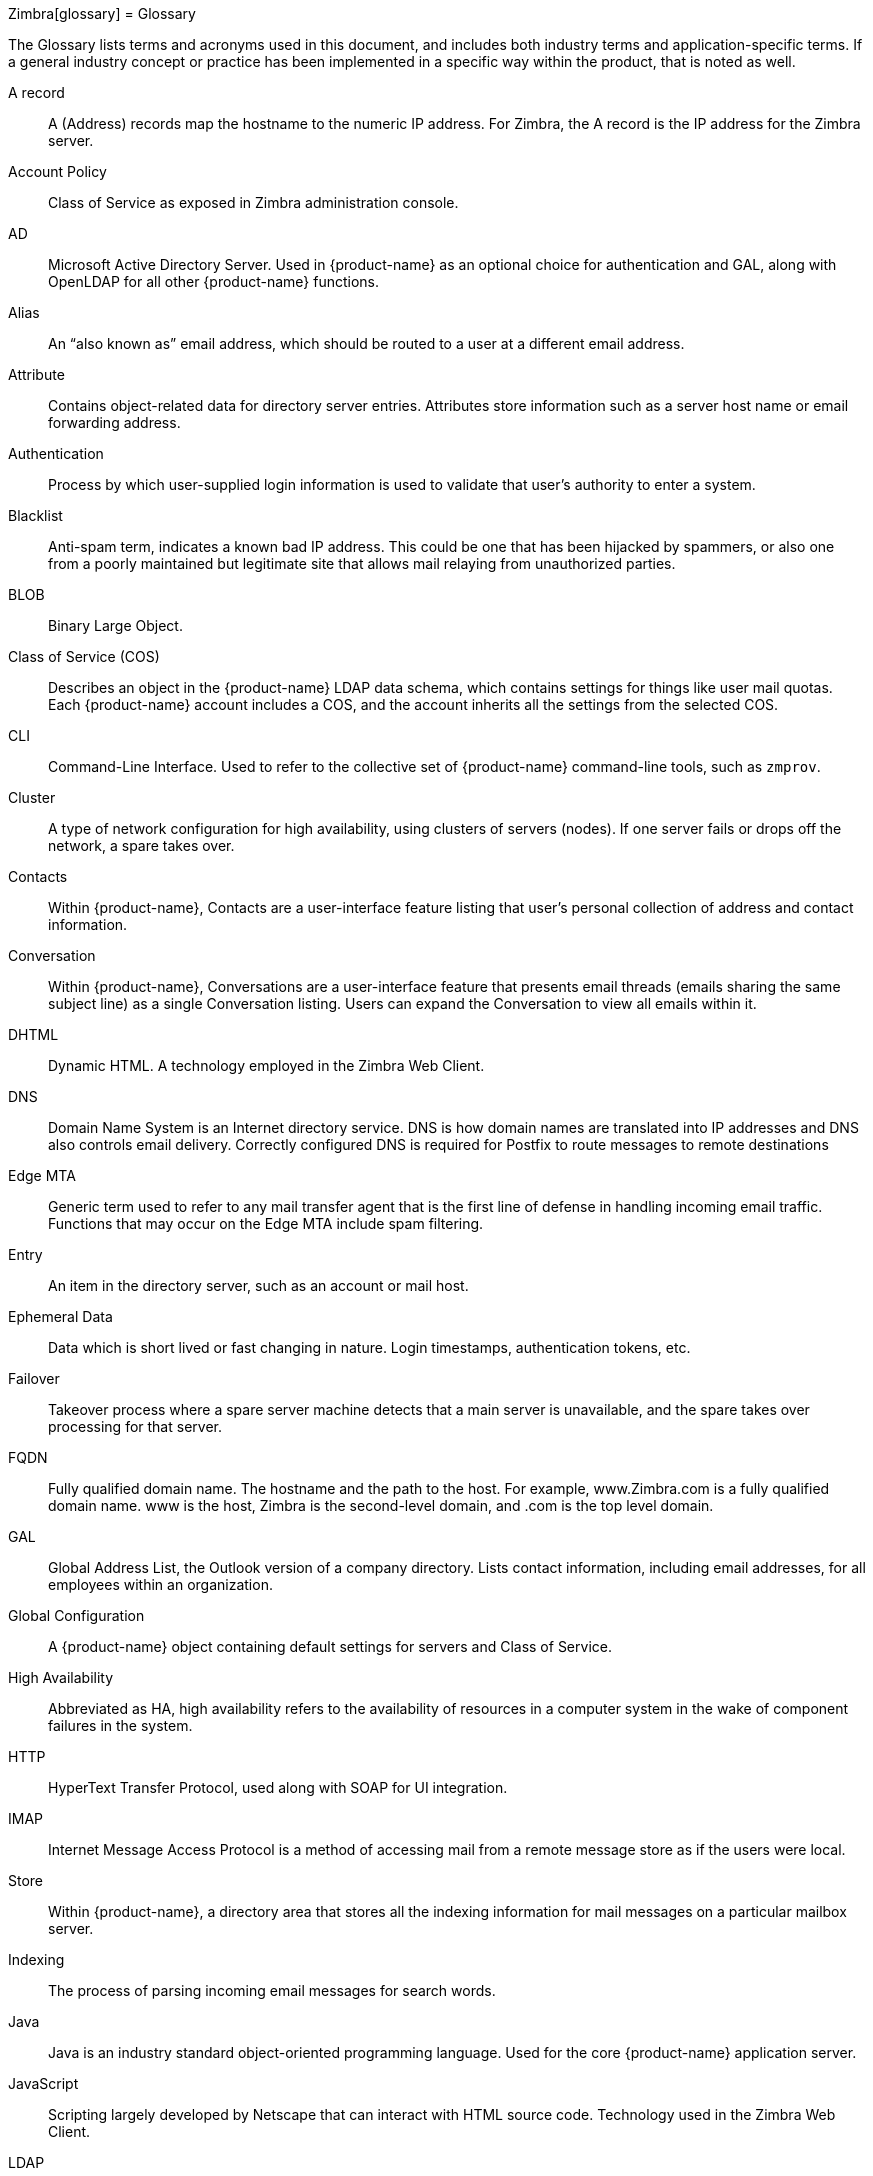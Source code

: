 Zimbra[glossary]
= Glossary

The Glossary lists terms and acronyms used in this document, and includes
both industry terms and application-specific terms.  If a general industry
concept or practice has been implemented in a specific way within the
product, that is noted as well.

[glossary]
A record::
    A (Address) records map the hostname to the numeric IP address.  For
    Zimbra, the A record is the IP address for the Zimbra server.

Account Policy::
    Class of Service as exposed in Zimbra administration console.

AD::
    Microsoft Active Directory Server.  Used in {product-name} as an
    optional choice for authentication and GAL, along with OpenLDAP for all
    other {product-name} functions.

Alias::
    An "`also known as`" email address, which should be routed to a user at a
    different email address.

Attribute::
    Contains object-related data for directory server entries.  Attributes
    store information such as a server host name or email forwarding
    address.

Authentication::
    Process by which user-supplied login information is used to validate
    that user’s authority to enter a system.

Blacklist::
    Anti-spam term, indicates a known bad IP address.  This could be one
    that has been hijacked by spammers, or also one from a poorly
    maintained but legitimate site that allows mail relaying from
    unauthorized parties.

BLOB::
    Binary Large Object.

Class of Service (COS)::
    Describes an object in the {product-name} LDAP data schema, which
    contains settings for things like user mail quotas.  Each
    {product-name} account includes a COS, and the account inherits all the
    settings from the selected COS.

CLI::
    Command-Line Interface.  Used to refer to the collective set of
    {product-name} command-line tools, such as `zmprov`.

Cluster::
    A type of network configuration for high availability, using clusters
    of servers (nodes).  If one server fails or drops off the network, a
    spare takes over.

Contacts::
    Within {product-name}, Contacts are a user-interface feature
    listing that user’s personal collection of address and contact
    information.

Conversation::
    Within {product-name}, Conversations are a user-interface feature
    that presents email threads (emails sharing the same subject line) as
    a single Conversation listing.  Users can expand the Conversation to
    view all emails within it.

DHTML::
    Dynamic HTML.  A technology employed in the Zimbra Web Client.

DNS::
    Domain Name System is an Internet directory service.  DNS is how domain
    names are translated into IP addresses and DNS also controls email
    delivery.  Correctly configured DNS is required for Postfix to route
    messages to remote destinations

Edge MTA::
    Generic term used to refer to any mail transfer agent that is the first
    line of defense in handling incoming email traffic.  Functions that may
    occur on the Edge MTA include spam filtering.

Entry::
    An item in the directory server, such as an account or mail host.

Ephemeral Data::
    Data which is short lived or fast changing in nature. Login timestamps, authentication tokens, etc.

Failover::
    Takeover process where a spare server machine detects that a main
    server is unavailable, and the spare takes over processing for that
    server.

FQDN::
    Fully qualified domain name.  The hostname and the path to the host.
    For example, www.Zimbra.com is a fully qualified domain name.  www is
    the host, Zimbra is the second-level domain, and .com is the top level
    domain.

GAL::
    Global Address List, the Outlook version of a company directory.  Lists
    contact information, including email addresses, for all employees
    within an organization.

Global Configuration::
    A {product-name} object containing default settings for servers
    and Class of Service.

High Availability::
    Abbreviated as HA, high availability refers to the availability of
    resources in a computer system in the wake of component failures in the
    system.

HTTP::
    HyperText Transfer Protocol, used along with SOAP for UI integration.

IMAP::
    Internet Message Access Protocol is a method of accessing mail from a
    remote message store as if the users were local.

Store::

    Within {product-name}, a directory area that stores all the
    indexing information for mail messages on a particular mailbox server.

Indexing::
    The process of parsing incoming email messages for search words.

Java::
    Java is an industry standard object-oriented programming language.
    Used for the core {product-name} application server.

JavaScript::
    Scripting largely developed by Netscape that can interact with HTML
    source code.  Technology used in the Zimbra Web Client.

LDAP::
    Lightweight Directory Access Protocol, an industry standard protocol
    used for authentication.

Zimbra administration console::
    The {product-name} administrator interface.

Zimbra Web Client::
    The {product-name} end-user interface.

LMTP::
    Local Mail Transfer Protocol, used for transferring messages from
    Postfix MTA to the {product-name} server for final delivery.

Mailbox Server::
    Alternative term for {product-name} server.

MAPI::
    Messaging Application Programming Interface.  A system built into
    Microsoft Windows to enable different email applications to work
    together.

Message Store::
    Within {product-name}, a directory area that stores the mail
    messages on a particular mailbox server.

MDA::
    Mail Delivery Agent, sometimes known as a mail host.  The
    {product-name} server functions as an MDA.

Metadata::
    Data that describes other data, rather than actual content.  Within
    {product-name}, metadata consists of user folders, threads,
    message titles and tags, and pointers.

MIME::
    Multipurpose Internet Mail Extensions, a specification for formatting
    non-ASCII Internet message content such as image files.  Format used to
    store messages in Message Store.

MTA::
    Message Transfer Agent.  MTA is a program that delivers mail and
    transports it between machines.  A {product-name} deployment
    assumes both the Postfix MTA and an edge MTA.

MX Record::
    Mail eXchange.  An MX record is an entry in a domain name database that
    identifies the mail server that is responsible for handling emails for
    that domain name.  The email system relies on DNS MX records to
    transmit emails between domains.  When mail is processed, the MX record
    is checked before the A record for the destination address.

OOTO::

    Common shorthand for “out of the office”, used when sending vacation
    messages.

Open Source::

    Refers to software created by groups of users for non-commercial
    distribution, where source code is published rather than proprietary.

OS::
    Operating system, such as Linux, UNIX, or Microsoft Windows.

POP::
    Post Office Protocol is used to retrieve email from a remote server
    over TCP/IP and save it to the local computer.

Provisioning::
    The process of creating accounts or other data, usually in batch or
    automated fashion.

RBH::
    Real-time black hole.  Usually refers to web sites that, as a public
    service, provide lists of known bad IP addresses from which mail should
    be blocked, because the servers are either known to be spammers, or are
    unsecured and exploited by spammers.

Redo Logs::
    Detailed transaction log for the {product-name} server, used for replay and
    replication.

SAN::
    Storage Array Network.  A high-availability data storage area.

Schema::
    Describes the data structures in use for by directory services at a
    particular organizational site.

SMTP::
    Simple Mail Transfer Protocol.  Used in {product-name}
    deployments between the Edge MTA and the Postfix MTA.

SNMP::
    Simple Network Monitoring Protocol.  Used by monitoring software to
    pick up critical errors from system logs.

SOAP::
    Simple Object Access Protocol, an XML-based messaging protocol used for
    sending requests for Web services.  The {product-name} servers
    use SOAP for receiving and processing requests, which can come from
    {product-name} command-line tools or {product-name} user
    interfaces.

Spam::

    Unsolicited commercial email.  Spammers refer to their output as "`bulk
    business email`".

SQL::
    Structured Query Language, used to look up messages in the Message
    Store.

SSL::
    Secure Sockets Layer.

Tags::
    A Zimbra Web Client feature.  Users can define tags and apply them to
    mail messages for searching.

TCO::
    Total Cost of Ownership.  {product-name} reduces total cost of
    ownership (TCO) by reducing requirements for server hardware, OS
    licensing fees, supporting application license fees, disk storage
    requirements, and personnel (IT, help desk, consulting).

TLS::
    Transport Layer Security.

UCE::
    Unsolicited commercial email, also known as spam.

Virtual Alias::
    A type of mail alias recognized in the Postfix MTA.

Whitelist::
    Anti-spam term for a known good mail or IP address.  Mail coming from
    such an address may be "`automatically trusted`".

XML::
    eXtended Markup Language.
